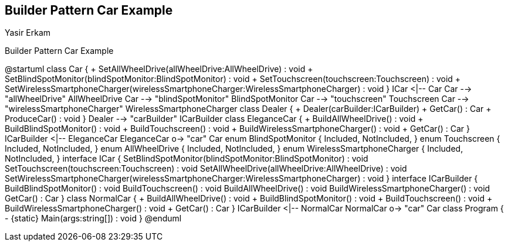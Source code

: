 == Builder Pattern Car Example
Yasir Erkam

.Builder Pattern Car Example
[uml,file="UML-BuilderPatternCarExample.png"]
--
@startuml
class Car {
    + SetAllWheelDrive(allWheelDrive:AllWheelDrive) : void
    + SetBlindSpotMonitor(blindSpotMonitor:BlindSpotMonitor) : void
    + SetTouchscreen(touchscreen:Touchscreen) : void
    + SetWirelessSmartphoneCharger(wirelessSmartphoneCharger:WirelessSmartphoneCharger) : void
}
ICar <|-- Car
Car --> "allWheelDrive" AllWheelDrive
Car --> "blindSpotMonitor" BlindSpotMonitor
Car --> "touchscreen" Touchscreen
Car --> "wirelessSmartphoneCharger" WirelessSmartphoneCharger
class Dealer {
    + Dealer(carBuilder:ICarBuilder)
    + GetCar() : Car
    + ProduceCar() : void
}
Dealer --> "carBuilder" ICarBuilder
class EleganceCar {
    + BuildAllWheelDrive() : void
    + BuildBlindSpotMonitor() : void
    + BuildTouchscreen() : void
    + BuildWirelessSmartphoneCharger() : void
    + GetCar() : Car
}
ICarBuilder <|-- EleganceCar
EleganceCar o-> "car" Car
enum BlindSpotMonitor {
    Included,
    NotIncluded,
}
enum Touchscreen {
    Included,
    NotIncluded,
}
enum AllWheelDrive {
    Included,
    NotIncluded,
}
enum WirelessSmartphoneCharger {
    Included,
    NotIncluded,
}
interface ICar {
    SetBlindSpotMonitor(blindSpotMonitor:BlindSpotMonitor) : void
    SetTouchscreen(touchscreen:Touchscreen) : void
    SetAllWheelDrive(allWheelDrive:AllWheelDrive) : void
    SetWirelessSmartphoneCharger(wirelessSmartphoneCharger:WirelessSmartphoneCharger) : void
}
interface ICarBuilder {
    BuildBlindSpotMonitor() : void
    BuildTouchscreen() : void
    BuildAllWheelDrive() : void
    BuildWirelessSmartphoneCharger() : void
    GetCar() : Car
}
class NormalCar {
    + BuildAllWheelDrive() : void
    + BuildBlindSpotMonitor() : void
    + BuildTouchscreen() : void
    + BuildWirelessSmartphoneCharger() : void
    + GetCar() : Car
}
ICarBuilder <|-- NormalCar
NormalCar o-> "car" Car
class Program {
    - {static} Main(args:string[]) : void
}
@enduml
--
